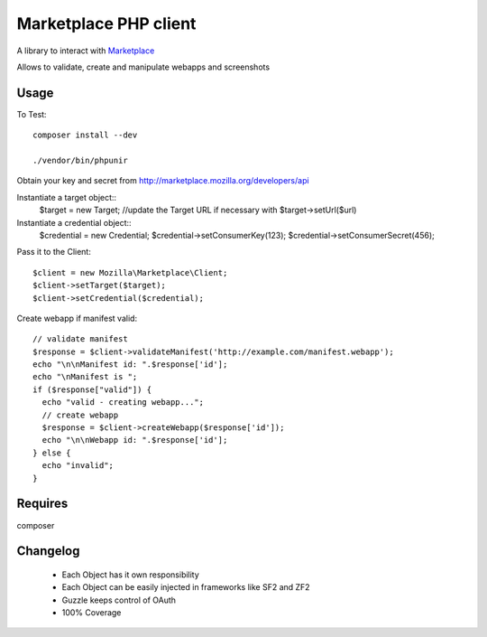 Marketplace PHP client
======================

A library to interact with Marketplace_


Allows to validate, create and manipulate webapps and screenshots


Usage
#####

To Test::

    composer install --dev

    ./vendor/bin/phpunir

Obtain your key and secret from http://marketplace.mozilla.org/developers/api

Instantiate a target object::
    $target = new Target;
    //update the Target URL if necessary with $target->setUrl($url)

Instantiate a credential object::
    $credential = new Credential;
    $credential->setConsumerKey(123);
    $credential->setConsumerSecret(456);

Pass it to the Client::

    $client = new Mozilla\Marketplace\Client;
    $client->setTarget($target);
    $client->setCredential($credential);

Create webapp if manifest valid::

    // validate manifest
    $response = $client->validateManifest('http://example.com/manifest.webapp');
    echo "\n\nManifest id: ".$response['id'];
    echo "\nManifest is ";
    if ($response["valid"]) {
      echo "valid - creating webapp...";
      // create webapp
      $response = $client->createWebapp($response['id']);
      echo "\n\nWebapp id: ".$response['id'];
    } else {
      echo "invalid";
    }

Requires
########

composer

Changelog
########

 - Each Object has it own responsibility
 - Each Object can be easily injected in frameworks like SF2 and ZF2
 - Guzzle keeps control of OAuth
 - 100% Coverage

.. _Marketplace: http://marketplace.mozilla.org

